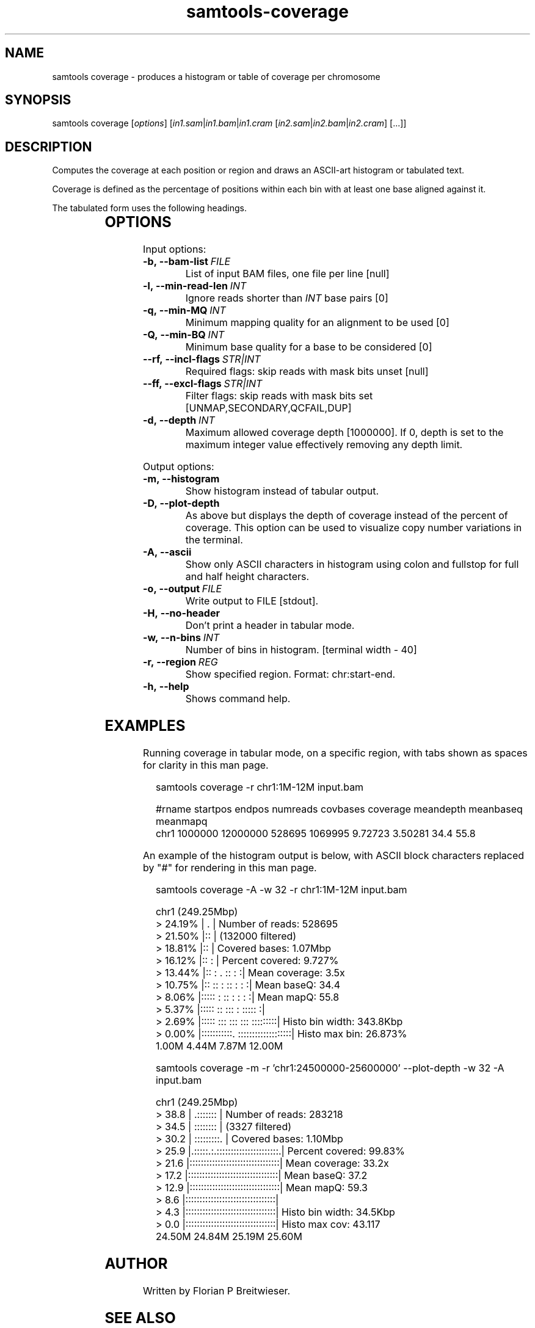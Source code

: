'\" t
.TH samtools-coverage 1 "24 January 2024" "samtools-1.19.2" "Bioinformatics tools"
.SH NAME
samtools coverage \- produces a histogram or table of coverage per chromosome
.\"
.\" Copyright (C) 2019, 2021, 2023 Genome Research Ltd.
.\"
.\" Author: James Bonfield <jkb@sanger.ac.uk>
.\"
.\" Permission is hereby granted, free of charge, to any person obtaining a
.\" copy of this software and associated documentation files (the "Software"),
.\" to deal in the Software without restriction, including without limitation
.\" the rights to use, copy, modify, merge, publish, distribute, sublicense,
.\" and/or sell copies of the Software, and to permit persons to whom the
.\" Software is furnished to do so, subject to the following conditions:
.\"
.\" The above copyright notice and this permission notice shall be included in
.\" all copies or substantial portions of the Software.
.\"
.\" THE SOFTWARE IS PROVIDED "AS IS", WITHOUT WARRANTY OF ANY KIND, EXPRESS OR
.\" IMPLIED, INCLUDING BUT NOT LIMITED TO THE WARRANTIES OF MERCHANTABILITY,
.\" FITNESS FOR A PARTICULAR PURPOSE AND NONINFRINGEMENT. IN NO EVENT SHALL
.\" THE AUTHORS OR COPYRIGHT HOLDERS BE LIABLE FOR ANY CLAIM, DAMAGES OR OTHER
.\" LIABILITY, WHETHER IN AN ACTION OF CONTRACT, TORT OR OTHERWISE, ARISING
.\" FROM, OUT OF OR IN CONNECTION WITH THE SOFTWARE OR THE USE OR OTHER
.\" DEALINGS IN THE SOFTWARE.
.
.\" For code blocks and examples (cf groff's Ultrix-specific man macros)
.de EX

.  in +\\$1
.  nf
.  ft CR
..
.de EE
.  ft
.  fi
.  in

..
.
.SH SYNOPSIS
.PP
samtools coverage
.RI [ options ]
.RI "[" in1.sam | in1.bam | in1.cram " [" in2.sam | in2.bam | in2.cram "] [...]]"

.SH DESCRIPTION
.PP
Computes the coverage at each position or region and draws an
ASCII-art histogram or tabulated text.

Coverage is defined as the percentage of positions within each bin with at
least one base aligned against it.

The tabulated form uses the following headings.

.TS
lb l .
rname	Reference name / chromosome
startpos	Start position
endpos	End position (or sequence length)
numreads	Number reads aligned to the region (after filtering)
covbases	Number of covered bases with depth >= 1
coverage	Percentage of covered bases [0..100]
meandepth	Mean depth of coverage
meanbaseq	Mean baseQ in covered region
meanmapq	Mean mapQ of selected reads
.TE

.SH OPTIONS

Input options:

.TP 8
.BI -b,\ --bam-list \ FILE
List of input BAM files, one file per line [null]
.TP
.BI -l,\ --min-read-len \ INT
Ignore reads shorter than \fIINT\fR base pairs [0]
.TP
.BI -q,\ --min-MQ \ INT
Minimum mapping quality for an alignment to be used [0]
.TP
.BI -Q,\ --min-BQ \ INT
Minimum base quality for a base to be considered [0]
.TP
.BI --rf,\ --incl-flags \ STR|INT
Required flags: skip reads with mask bits unset [null]
.TP
.BI --ff,\ --excl-flags \ STR|INT
Filter flags: skip reads with mask bits set
[UNMAP,SECONDARY,QCFAIL,DUP]
.TP
.BI -d,\ --depth \ INT
Maximum allowed coverage depth [1000000]. If 0, depth is set to the maximum
integer value effectively removing any depth limit.

.PP
Output options:

.TP 8
.BI -m,\ --histogram
Show histogram instead of tabular output.
.TP
.BI -D,\ --plot-depth
As above but displays the depth of coverage instead of the percent of coverage.
This option can be used to visualize copy number variations in the terminal.
.TP
.BI -A,\ --ascii
Show only ASCII characters in histogram using colon and fullstop for
full and half height characters.
.TP
.BI -o,\ --output \ FILE
Write output to FILE [stdout].
.TP
.BI -H,\ --no-header
Don't print a header in tabular mode.
.TP
.BI -w,\ --n-bins \ INT
Number of bins in histogram.  [terminal width - 40]
.TP
.BI -r,\ --region \ REG
Show specified region. Format: chr:start-end. 
.TP
.BI -h,\ --help
Shows command help.

.SH EXAMPLES

Running coverage in tabular mode, on a specific region, with tabs
shown as spaces for clarity in this man page.

.EX 2
samtools coverage -r chr1:1M-12M input.bam

#rname  startpos  endpos    numreads  covbases  coverage  meandepth  meanbaseq  meanmapq
chr1    1000000   12000000  528695    1069995   9.72723   3.50281    34.4       55.8
.EE

An example of the histogram output is below, with ASCII block
characters replaced by "#" for rendering in this man page.

.EX 2
samtools coverage -A -w 32 -r chr1:1M-12M input.bam

chr1 (249.25Mbp)
>  24.19% | .                              | Number of reads: 528695
>  21.50% |::                              |     (132000 filtered)
>  18.81% |::                              | Covered bases:   1.07Mbp
>  16.12% |::                           :  | Percent covered: 9.727%
>  13.44% |::  :  .       ::            : :| Mean coverage:   3.5x
>  10.75% |:: ::  :       ::          : : :| Mean baseQ:      34.4
>   8.06% |:::::  :       ::        : : : :| Mean mapQ:       55.8
>   5.37% |::::: ::      :::      : ::::: :| 
>   2.69% |::::: :::     :::  ::: :::::::::| Histo bin width: 343.8Kbp
>   0.00% |:::::::::::. :::::::::::::::::::| Histo max bin:   26.873%
        1.00M     4.44M     7.87M       12.00M 
.EE

.EX 2
samtools coverage  -m -r 'chr1:24500000-25600000' --plot-depth -w 32 -A input.bam

chr1 (249.25Mbp)
>    38.8 |            .:::::::            | Number of reads: 283218
>    34.5 |            ::::::::            |     (3327 filtered)
>    30.2 |           :::::::::.           | Covered bases:   1.10Mbp
>    25.9 |.:::::.:.::::::::::::::::::::::.| Percent covered: 99.83%
>    21.6 |::::::::::::::::::::::::::::::::| Mean coverage:   33.2x
>    17.2 |::::::::::::::::::::::::::::::::| Mean baseQ:      37.2
>    12.9 |::::::::::::::::::::::::::::::::| Mean mapQ:       59.3
>     8.6 |::::::::::::::::::::::::::::::::|
>     4.3 |::::::::::::::::::::::::::::::::| Histo bin width: 34.5Kbp
>     0.0 |::::::::::::::::::::::::::::::::| Histo max cov:   43.117
        24.50M    24.84M    25.19M      25.60M

.EE


.SH AUTHOR
.PP
Written by Florian P Breitwieser.

.SH SEE ALSO
.IR samtools (1),
.IR samtools-depth (1),
.PP
Samtools website: <http://www.htslib.org/>
